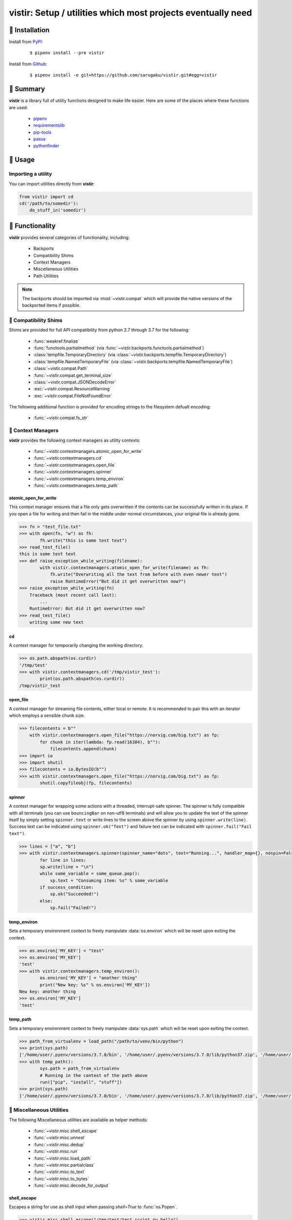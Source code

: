 ===============================================================================
vistir: Setup / utilities which most projects eventually need
===============================================================================

.. image:: https://img.shields.io/pypi/v/vistir.svg
    :target: https://pypi.python.org/pypi/vistir

.. image:: https://img.shields.io/pypi/l/vistir.svg
    :target: https://pypi.python.org/pypi/vistir

.. image:: https://travis-ci.com/sarugaku/vistir.svg?branch=master
    :target: https://travis-ci.com/sarugaku/vistir

.. image:: https://img.shields.io/pypi/pyversions/vistir.svg
    :target: https://pypi.python.org/pypi/vistir

.. image:: https://img.shields.io/badge/Say%20Thanks-!-1EAEDB.svg
    :target: https://saythanks.io/to/techalchemy

.. image:: https://readthedocs.org/projects/vistir/badge/?version=latest
    :target: https://vistir.readthedocs.io/en/latest/?badge=latest
    :alt: Documentation Status


🐉 Installation
=================

Install from `PyPI`_:

  ::

    $ pipenv install --pre vistir

Install from `Github`_:

  ::

    $ pipenv install -e git+https://github.com/sarugaku/vistir.git#egg=vistir


.. _PyPI: https://www.pypi.org/project/vistir
.. _Github: https://github.com/sarugaku/vistir


.. _`Summary`:

🐉 Summary
===========

**vistir** is a library full of utility functions designed to make life easier. Here are
some of the places where these functions are used:

  * `pipenv`_
  * `requirementslib`_
  * `pip-tools`_
  * `passa`_
  * `pythonfinder`_

.. _passa: https://github.com/sarugaku/passa
.. _pipenv: https://github.com/pypa/pipenv
.. _pip-tools: https://github.com/jazzband/pip-tools
.. _requirementslib: https://github.com/sarugaku/requirementslib
.. _pythonfinder: https://github.com/sarugaku/pythonfinder


.. _`Usage`:

🐉 Usage
==========

Importing a utility
--------------------

You can import utilities directly from **vistir**:

.. code:: python

    from vistir import cd
    cd('/path/to/somedir'):
        do_stuff_in('somedir')


.. _`Functionality`:

🐉 Functionality
==================

**vistir** provides several categories of functionality, including:

    * Backports
    * Compatibility Shims
    * Context Managers
    * Miscellaneous Utilities
    * Path Utilities

.. note::

   The backports should be imported via :mod:`~vistir.compat` which will provide the
   native versions of the backported items if possible.


🐉 Compatibility Shims
-----------------------

Shims are provided for full API compatibility from python 2.7 through 3.7 for the following:

    * :func:`weakref.finalize`
    * :func:`functools.partialmethod` (via :func:`~vistir.backports.functools.partialmethod`)
    * :class:`tempfile.TemporaryDirectory` (via :class:`~vistir.backports.tempfile.TemporaryDirectory`)
    * :class:`tempfile.NamedTemporaryFile` (via :class:`~vistir.backports.tempfile.NamedTemporaryFile`)
    * :class:`~vistir.compat.Path`
    * :func:`~vistir.compat.get_terminal_size`
    * :class:`~vistir.compat.JSONDecodeError`
    * :exc:`~vistir.compat.ResourceWarning`
    * :exc:`~vistir.compat.FileNotFoundError`

The following additional function is provided for encoding strings to the filesystem
defualt encoding:

    * :func:`~vistir.compat.fs_str`


🐉 Context Managers
--------------------

**vistir** provides the following context managers as utility contexts:

    * :func:`~vistir.contextmanagers.atomic_open_for_write`
    * :func:`~vistir.contextmanagers.cd`
    * :func:`~vistir.contextmanagers.open_file`
    * :func:`~vistir.contextmanagers.spinner`
    * :func:`~vistir.contextmanagers.temp_environ`
    * :func:`~vistir.contextmanagers.temp_path`


.. _`atomic_open_for_write`:

**atomic_open_for_write**
///////////////////////////

This context manager ensures that a file only gets overwritten if the contents can be
successfully written in its place.  If you open a file for writing and then fail in the
middle under normal circumstances, your original file is already gone.

.. code:: python

    >>> fn = "test_file.txt"
    >>> with open(fn, "w") as fh:
            fh.write("this is some test text")
    >>> read_test_file()
    this is some test text
    >>> def raise_exception_while_writing(filename):
            with vistir.contextmanagers.atomic_open_for_write(filename) as fh:
                fh.write("Overwriting all the text from before with even newer text")
                raise RuntimeError("But did it get overwritten now?")
    >>> raise_exception_while_writing(fn)
        Traceback (most recent call last):
            ...
        RuntimeError: But did it get overwritten now?
    >>> read_test_file()
        writing some new text


.. _`cd`:

**cd**
///////

A context manager for temporarily changing the working directory.


.. code:: python

    >>> os.path.abspath(os.curdir)
    '/tmp/test'
    >>> with vistir.contextmanagers.cd('/tmp/vistir_test'):
            print(os.path.abspath(os.curdir))
    /tmp/vistir_test


.. _`open_file`:

**open_file**
///////////////

A context manager for streaming file contents, either local or remote. It is recommended
to pair this with an iterator which employs a sensible chunk size.


.. code:: python

    >>> filecontents = b""
        with vistir.contextmanagers.open_file("https://norvig.com/big.txt") as fp:
            for chunk in iter(lambda: fp.read(16384), b""):
                filecontents.append(chunk)
    >>> import io
    >>> import shutil
    >>> filecontents = io.BytesIO(b"")
    >>> with vistir.contextmanagers.open_file("https://norvig.com/big.txt") as fp:
            shutil.copyfileobj(fp, filecontents)


.. _`spinner`:

**spinner**
////////////

A context manager for wrapping some actions with a threaded, interrupt-safe spinner. The
spinner is fully compatible with all terminals (you can use ``bouncingBar`` on non-utf8
terminals) and will allow you to update the text of the spinner itself by simply setting
``spinner.text`` or write lines to the screen above the spinner by using
``spinner.write(line)``. Success text can be indicated using ``spinner.ok("Text")`` and
failure text can be indicated with ``spinner.fail("Fail text")``.

.. code:: python

    >>> lines = ["a", "b"]
    >>> with vistir.contextmanagers.spinner(spinner_name="dots", text="Running...", handler_map={}, nospin=False) as sp:
            for line in lines:
            sp.write(line + "\n")
            while some_variable = some_queue.pop():
                sp.text = "Consuming item: %s" % some_variable
            if success_condition:
                sp.ok("Succeeded!")
            else:
                sp.fail("Failed!")


.. _`temp_environ`:

**temp_environ**
/////////////////

Sets a temporary environment context to freely manipulate :data:`os.environ` which will
be reset upon exiting the context.


.. code:: python

    >>> os.environ['MY_KEY'] = "test"
    >>> os.environ['MY_KEY']
    'test'
    >>> with vistir.contextmanagers.temp_environ():
            os.environ['MY_KEY'] = "another thing"
            print("New key: %s" % os.environ['MY_KEY'])
    New key: another thing
    >>> os.environ['MY_KEY']
    'test'


.. _`temp_path`:

**temp_path**
//////////////

Sets a temporary environment context to freely manipulate :data:`sys.path` which will
be reset upon exiting the context.


.. code:: python

    >>> path_from_virtualenv = load_path("/path/to/venv/bin/python")
    >>> print(sys.path)
    ['/home/user/.pyenv/versions/3.7.0/bin', '/home/user/.pyenv/versions/3.7.0/lib/python37.zip', '/home/user/.pyenv/versions/3.7.0/lib/python3.7', '/home/user/.pyenv/versions/3.7.0/lib/python3.7/lib-dynload', '/home/user/.pyenv/versions/3.7.0/lib/python3.7/site-packages']
    >>> with temp_path():
            sys.path = path_from_virtualenv
            # Running in the context of the path above
            run(["pip", "install", "stuff"])
    >>> print(sys.path)
    ['/home/user/.pyenv/versions/3.7.0/bin', '/home/user/.pyenv/versions/3.7.0/lib/python37.zip', '/home/user/.pyenv/versions/3.7.0/lib/python3.7', '/home/user/.pyenv/versions/3.7.0/lib/python3.7/lib-dynload', '/home/user/.pyenv/versions/3.7.0/lib/python3.7/site-packages']


🐉 Miscellaneous Utilities
--------------------------

The following Miscellaneous utilities are available as helper methods:

    * :func:`~vistir.misc.shell_escape`
    * :func:`~vistir.misc.unnest`
    * :func:`~vistir.misc.dedup`
    * :func:`~vistir.misc.run`
    * :func:`~vistir.misc.load_path`
    * :func:`~vistir.misc.partialclass`
    * :func:`~vistir.misc.to_text`
    * :func:`~vistir.misc.to_bytes`
    * :func:`~vistir.misc.decode_for_output`


.. _`shell_escape`:

**shell_escape**
/////////////////

Escapes a string for use as shell input when passing *shell=True* to :func:`os.Popen`.

.. code:: python

    >>> vistir.misc.shell_escape("/tmp/test/test script.py hello")
    '/tmp/test/test script.py hello'


.. _`unnest`:

**unnest**
///////////

Unnests nested iterables into a flattened one.

.. code:: python

    >>> nested_iterable = (1234, (3456, 4398345, (234234)), (2396, (23895750, 9283798, 29384, (289375983275, 293759, 2347, (2098, 7987, 27599)))))
    >>> list(vistir.misc.unnest(nested_iterable))
    [1234, 3456, 4398345, 234234, 2396, 23895750, 9283798, 29384, 289375983275, 293759, 2347, 2098, 7987, 27599]


.. _`dedup`:

**dedup**
//////////

Deduplicates an iterable (like a :class:`set`, but preserving order).

.. code:: python

    >>> iterable = ["repeatedval", "uniqueval", "repeatedval", "anotherval", "somethingelse"]
    >>> list(vistir.misc.dedup(iterable))
    ['repeatedval', 'uniqueval', 'anotherval', 'somethingelse']

.. _`run`:

**run**
////////

Runs the given command using :func:`subprocess.Popen` and passing sane defaults.

.. code:: python

    >>> out, err = vistir.run(["cat", "/proc/version"])
    >>> out
    'Linux version 4.15.0-27-generic (buildd@lgw01-amd64-044) (gcc version 7.3.0 (Ubuntu 7.3.0-16ubuntu3)) #29-Ubuntu SMP Wed Jul 11 08:21:57 UTC 2018'


.. _`load_path`:

**load_path**
//////////////

Load the :data:`sys.path` from the given python executable's environment as json.

.. code:: python

    >>> load_path("/home/user/.virtualenvs/requirementslib-5MhGuG3C/bin/python")
    ['', '/home/user/.virtualenvs/requirementslib-5MhGuG3C/lib/python37.zip', '/home/user/.virtualenvs/requirementslib-5MhGuG3C/lib/python3.7', '/home/user/.virtualenvs/requirementslib-5MhGuG3C/lib/python3.7/lib-dynload', '/home/user/.pyenv/versions/3.7.0/lib/python3.7', '/home/user/.virtualenvs/requirementslib-5MhGuG3C/lib/python3.7/site-packages', '/home/user/git/requirementslib/src']


.. _`partialclass`:

**partialclass**
/////////////////

Create a partially instantiated class.

.. code:: python

    >>> source = partialclass(Source, url="https://pypi.org/simple")
    >>> new_source = source(name="pypi")
    >>> new_source
    <__main__.Source object at 0x7f23af189b38>
    >>> new_source.__dict__
    {'url': 'https://pypi.org/simple', 'verify_ssl': True, 'name': 'pypi'}


.. _`to_text`:

**to_text**
////////////

Convert arbitrary text-formattable input to text while handling errors.

.. code:: python

    >>> vistir.misc.to_text(b"these are bytes")
    'these are bytes'


.. _`to_bytes`:

**to_bytes**
/////////////

Converts arbitrary byte-convertable input to bytes while handling errors.

.. code:: python

    >>> vistir.misc.to_bytes("this is some text")
    b'this is some text'
    >>> vistir.misc.to_bytes(u"this is some text")
    b'this is some text'


.. _`decode_for_output`:

**decode_for_output**
//////////////////////

Converts an arbitrary text input to output which is encoded for printing to terminal
outputs using the system preferred locale using ``locale.getpreferredencoding(False)``
with some additional hackery on linux systems.

.. code:: python

    >>> vistir.misc.decode_for_output(u"Some text")
    "some default locale encoded text"


🐉 Path Utilities
------------------

**vistir** provides utilities for interacting with filesystem paths:

    * :func:`vistir.path.get_converted_relative_path`
    * :func:`vistir.path.handle_remove_readonly`
    * :func:`vistir.path.is_file_url`
    * :func:`vistir.path.is_readonly_path`
    * :func:`vistir.path.is_valid_url`
    * :func:`vistir.path.mkdir_p`
    * :func:`vistir.path.ensure_mkdir_p`
    * :func:`vistir.path.create_tracked_tempdir`
    * :func:`vistir.path.create_tracked_tempfile`
    * :func:`vistir.path.path_to_url`
    * :func:`vistir.path.rmtree`
    * :func:`vistir.path.safe_expandvars`
    * :func:`vistir.path.set_write_bit`
    * :func:`vistir.path.url_to_path`
    * :func:`vistir.path.walk_up`


.. _`get_converted_relative_path`:

**get_converted_relative_path**
////////////////////////////////

Convert the supplied path to a relative path (relative to :data:`os.curdir`)


.. code:: python

    >>> os.chdir('/home/user/code/myrepo/myfolder')
    >>> vistir.path.get_converted_relative_path('/home/user/code/file.zip')
    './../../file.zip'
    >>> vistir.path.get_converted_relative_path('/home/user/code/myrepo/myfolder/mysubfolder')
    './mysubfolder'
    >>> vistir.path.get_converted_relative_path('/home/user/code/myrepo/myfolder')
    '.'


.. _`handle_remove_readonly`:

**handle_remove_readonly**
///////////////////////////

Error handler for shutil.rmtree.

Windows source repo folders are read-only by default, so this error handler attempts to
set them as writeable and then proceed with deletion.

This function will call check :func:`vistir.path.is_readonly_path` before attempting to
call :func:`vistir.path.set_write_bit` on the target path and try again.


.. _`is_file_url`:

**is_file_url**
////////////////

Checks whether the given url is a properly formatted ``file://`` uri.

.. code:: python

    >>> vistir.path.is_file_url('file:///home/user/somefile.zip')
    True
    >>> vistir.path.is_file_url('/home/user/somefile.zip')
    False


.. _`is_readonly_path`:

**is_readonly_path**
/////////////////////

Check if a provided path exists and is readonly by checking for ``bool(path.stat & stat.S_IREAD) and not os.access(path, os.W_OK)``

.. code:: python

    >>> vistir.path.is_readonly_path('/etc/passwd')
    True
    >>> vistir.path.is_readonly_path('/home/user/.bashrc')
    False


.. _`is_valid_url`:

**is_valid_url**
/////////////////

Checks whether a URL is valid and parseable by checking for the presence of a scheme and
a netloc.

.. code:: python

    >>> vistir.path.is_valid_url("https://google.com")
    True
    >>> vistir.path.is_valid_url("/home/user/somefile")
    False


.. _`mkdir_p`:

**mkdir_p**
/////////////

Recursively creates the target directory and all of its parents if they do not
already exist.  Fails silently if they do.

.. code:: python

    >>> os.mkdir('/tmp/test_dir')
    >>> os.listdir('/tmp/test_dir')
    []
    >>> vistir.path.mkdir_p('/tmp/test_dir/child/subchild/subsubchild')
    >>> os.listdir('/tmp/test_dir/child/subchild')
    ['subsubchild']


.. _`ensure_mkdir_p`:

**ensure_mkdir_p**
///////////////////

A decorator which ensures that the caller function's return value is created as a
directory on the filesystem.

.. code:: python

    >>> @ensure_mkdir_p
    def return_fake_value(path):
        return path
    >>> return_fake_value('/tmp/test_dir')
    >>> os.listdir('/tmp/test_dir')
    []
    >>> return_fake_value('/tmp/test_dir/child/subchild/subsubchild')
    >>> os.listdir('/tmp/test_dir/child/subchild')
    ['subsubchild']


.. _`create_tracked_tempdir`:

**create_tracked_tempdir**
////////////////////////////

Creates a tracked temporary directory using :class:`~vistir.path.TemporaryDirectory`, but does
not remove the directory when the return value goes out of scope, instead registers a
handler to cleanup on program exit.

.. code:: python

    >>> temp_dir = vistir.path.create_tracked_tempdir(prefix="test_dir")
    >>> assert temp_dir.startswith("test_dir")
    True
    >>> with vistir.path.create_tracked_tempdir(prefix="test_dir") as temp_dir:
        with io.open(os.path.join(temp_dir, "test_file.txt"), "w") as fh:
            fh.write("this is a test")
    >>> os.listdir(temp_dir)


.. _`create_tracked_tempfile`:

**create_tracked_tempfile**
////////////////////////////

Creates a tracked temporary file using ``vistir.compat.NamedTemporaryFile``, but creates
a ``weakref.finalize`` call which will detach on garbage collection to close and delete
the file.

.. code:: python

    >>> temp_file = vistir.path.create_tracked_tempfile(prefix="requirements", suffix="txt")
    >>> temp_file.write("some\nstuff")
    >>> exit()


.. _`path_to_url`:

**path_to_url**
////////////////

Convert the supplied local path to a file uri.

.. code:: python

    >>> path_to_url("/home/user/code/myrepo/myfile.zip")
    'file:///home/user/code/myrepo/myfile.zip'


.. _`rmtree`:

**rmtree**
///////////

Stand-in for :func:`~shutil.rmtree` with additional error-handling.

This version of `rmtree` handles read-only paths, especially in the case of index files
written by certain source control systems.

.. code:: python

    >>> vistir.path.rmtree('/tmp/test_dir')
    >>> [d for d in os.listdir('/tmp') if 'test_dir' in d]
    []

.. note::

    Setting `ignore_errors=True` may cause this to silently fail to delete the path


.. _`safe_expandvars`:

**safe_expandvars**
////////////////////

Call :func:`os.path.expandvars` if value is a string, otherwise do nothing.

.. code:: python

    >>> os.environ['TEST_VAR'] = "MY_TEST_VALUE"
    >>> vistir.path.safe_expandvars("https://myuser:${TEST_VAR}@myfakewebsite.com")
    'https://myuser:MY_TEST_VALUE@myfakewebsite.com'


.. _`set_write_bit`:

**set_write_bit**
//////////////////

Set read-write permissions for the current user on the target path.  Fail silently
if the path doesn't exist.

.. code:: python

    >>> vistir.path.set_write_bit('/path/to/some/file')
    >>> with open('/path/to/some/file', 'w') as fh:
            fh.write("test text!")


.. _`url_to_path`:

**url_to_path**
////////////////

Convert a valid file url to a local filesystem path. Follows logic taken from pip.

.. code:: python

    >>> vistir.path.url_to_path("file:///home/user/somefile.zip")
    '/home/user/somefile.zip'
